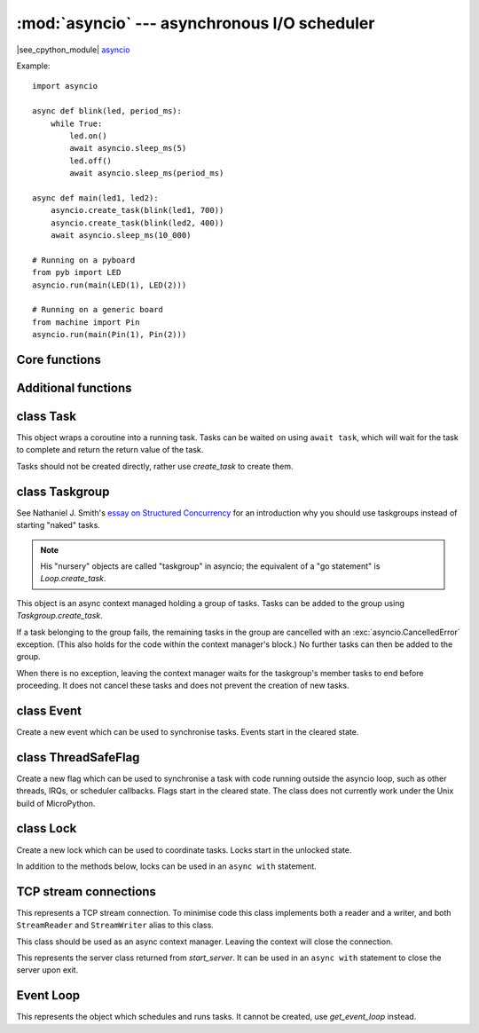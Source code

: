 :mod:`asyncio` --- asynchronous I/O scheduler
=============================================

.. module:: asyncio
   :synopsis: asynchronous I/O scheduler for writing concurrent code

|see_cpython_module|
`asyncio <https://docs.python.org/3.8/library/asyncio.html>`_

Example::

    import asyncio

    async def blink(led, period_ms):
        while True:
            led.on()
            await asyncio.sleep_ms(5)
            led.off()
            await asyncio.sleep_ms(period_ms)

    async def main(led1, led2):
        asyncio.create_task(blink(led1, 700))
        asyncio.create_task(blink(led2, 400))
        await asyncio.sleep_ms(10_000)

    # Running on a pyboard
    from pyb import LED
    asyncio.run(main(LED(1), LED(2)))

    # Running on a generic board
    from machine import Pin
    asyncio.run(main(Pin(1), Pin(2)))

Core functions
--------------

.. function:: create_task(coro)

    Create a new task from the given coroutine and schedule it to run.

    Returns the corresponding `Task` object.

.. function:: current_task()

    Return the `Task` object associated with the currently running task.

.. function:: run(coro)

    Create a new task from the given coroutine and run it until it completes.

    Returns the value returned by *coro*.

.. function:: sleep(t)

    Sleep for *t* seconds (can be a float).

    This is a coroutine.

.. function:: sleep_ms(t)

    Sleep for *t* milliseconds.

    This is a coroutine, and a MicroPython extension.

Additional functions
--------------------

.. function:: wait_for(awaitable, timeout)

    Wait for the *awaitable* to complete, but cancel it if it takes longer
    than *timeout* seconds.  If *awaitable* is not a task then a task will be
    created from it.

    If a timeout occurs, it cancels the task and raises ``asyncio.TimeoutError``:
    this should be trapped by the caller.  The task receives
    ``asyncio.CancelledError`` which may be ignored or trapped using ``try...except``
    or ``try...finally`` to run cleanup code.

    Returns the return value of *awaitable*.

    This is a coroutine.

.. function:: wait_for_ms(awaitable, timeout)

    Similar to `wait_for` but *timeout* is an integer in milliseconds.

    This is a coroutine, and a MicroPython extension.

.. function:: gather(*awaitables, return_exceptions=False)

    Run all *awaitables* concurrently.  Any *awaitables* that are not tasks are
    promoted to tasks.

    Returns a list of return values of all *awaitables*.

    This is a coroutine.

class Task
----------

.. class:: Task()

    This object wraps a coroutine into a running task.  Tasks can be waited on
    using ``await task``, which will wait for the task to complete and return
    the return value of the task.

    Tasks should not be created directly, rather use `create_task` to create them.

.. method:: Task.cancel()

    Cancel the task by injecting ``asyncio.CancelledError`` into it.  The task may
    ignore this exception.  Cleanup code may be run by trapping it, or via
    ``try ... finally``.

class Taskgroup
---------------

See Nathaniel J. Smith's `essay on Structured Concurrency
<https://vorpus.org/blog/notes-on-structured-concurrency-or-go-statement-considered-harmful/>`_
for an introduction why you should use taskgroups instead of starting
"naked" tasks.

.. note::
    His "nursery" objects are called "taskgroup" in asyncio; the
    equivalent of a "go statement" is `Loop.create_task`.

.. class:: Taskgroup()

    This object is an async context managed holding a group of tasks.
    Tasks can be added to the group using `Taskgroup.create_task`.

    If a task belonging to the group fails, the remaining tasks in the
    group are cancelled with an :exc:`asyncio.CancelledError` exception.
    (This also holds for the code within the context manager's block.)
    No further tasks can then be added to the group.

    When there is no exception, leaving the context manager waits for
    the taskgroup's member tasks to end before proceeding. It does not
    cancel these tasks and does not prevent the creation of new tasks.

.. method:: Taskgroup.create_task(coroutine)

    Create a subtask that executes *coroutine* as part of this taskgroup.

    Returns the new task.

.. method:: Taskgroup.cancel()

    Stop the taskgroup, i.e. cancel all its tasks.

    This method is equivalent to cancelling the task responsible for the
    body of the taskgroup, *if* that is what the task is currently doing.

.. exception:: Cancelled

    This exception is raised in a task whose taskgroup is being cancelled.

    This is a subclass of ``BaseException``; it should never be caught.

.. exception:: ExceptionGroup

    If multiple subtasks raise exceptions in parallel, it's unclear which
    of them should be propagated. Thus an `ExceptionGroup` exception
    collects them and is raised instead.

.. method:: ExceptionGroup.split(typ)

    This method can be used to filter the exceptions within an exception group.
    It returns two lists: the first contains those sub-exceptions which
    match *typ*, the second those which do not.

    *typ* can be an exception class, a list of exception classes, or a
    callable that returns ``True`` if the exception passed to it should be
    returned in the first list.

    MicroPython does not support CPython 3.11's syntax for filtering handling
    exception groups.

.. exception:: BaseExceptionGroup

    Like `ExceptionGroup`, but used if one of the sub-exceptions is not a
    subclass of `Exception`.


class Event
-----------

.. class:: Event()

    Create a new event which can be used to synchronise tasks.  Events start
    in the cleared state.

.. method:: Event.is_set()

    Returns ``True`` if the event is set, ``False`` otherwise.

.. method:: Event.set()

    Set the event.  Any tasks waiting on the event will be scheduled to run.

    Note: This must be called from within a task. It is not safe to call this
    from an IRQ, scheduler callback, or other thread. See `ThreadSafeFlag`.

.. method:: Event.clear()

    Clear the event.

.. method:: Event.wait()

    Wait for the event to be set.  If the event is already set then it returns
    immediately.

    This is a coroutine.

class ThreadSafeFlag
--------------------

.. class:: ThreadSafeFlag()

    Create a new flag which can be used to synchronise a task with code running
    outside the asyncio loop, such as other threads, IRQs, or scheduler
    callbacks.  Flags start in the cleared state.  The class does not currently
    work under the Unix build of MicroPython.

.. method:: ThreadSafeFlag.set()

    Set the flag.  If there is a task waiting on the flag, it will be scheduled
    to run.

.. method:: ThreadSafeFlag.clear()

    Clear the flag. This may be used to ensure that a possibly previously-set
    flag is clear before waiting for it.

.. method:: ThreadSafeFlag.wait()

    Wait for the flag to be set.  If the flag is already set then it returns
    immediately.  The flag is automatically reset upon return from ``wait``.

    A flag may only be waited on by a single task at a time.

    This is a coroutine.

class Lock
----------

.. class:: Lock()

    Create a new lock which can be used to coordinate tasks.  Locks start in
    the unlocked state.

    In addition to the methods below, locks can be used in an ``async with`` statement.

.. method:: Lock.locked()

    Returns ``True`` if the lock is locked, otherwise ``False``.

.. method:: Lock.acquire()

    Wait for the lock to be in the unlocked state and then lock it in an atomic
    way.  Only one task can acquire the lock at any one time.

    This is a coroutine.

.. method:: Lock.release()

    Release the lock.  If any tasks are waiting on the lock then the next one in the
    queue is scheduled to run and the lock remains locked.  Otherwise, no tasks are
    waiting an the lock becomes unlocked.

TCP stream connections
----------------------

.. function:: open_connection(host, port, ssl=None)

    Open a TCP connection to the given *host* and *port*.  The *host* address will be
    resolved using `socket.getaddrinfo`, which is currently a blocking call.
    If *ssl* is a `ssl.SSLContext` object, this context is used to create the transport;
    if *ssl* is ``True``, a default context is used.

    Returns a pair of streams: a reader and a writer stream.
    Will raise a socket-specific ``OSError`` if the host could not be resolved or if
    the connection could not be made.

    This is a coroutine.

.. function:: start_server(callback, host, port, backlog=5, ssl=None)

    Start a TCP server on the given *host* and *port*.  For each incoming,
    accepted connection, *callback* will be called in a new task with
    2 arguments: reader and writer streams for the connection.

    If you use taskgroups, you should use `run_server` instead.

    If *ssl* is a `ssl.SSLContext` object, this context is used to create the transport.

    Returns a `Server` object.

    This is a coroutine.

.. function:: run_server(callback, host, port, backlog=5, taskgroup=None)

    Start a TCP server on the given *host* and *port*.  For each incoming,
    accepted connection, *callback* will be called in a new task with
    2 arguments: reader and writer streams for the connection.

    The new task is started in *taskgroup*. An internal taskgroup will be
    used if none is passed in.

    This is a coroutine. It does not return unless cancelled.


.. class:: Stream()

    This represents a TCP stream connection.  To minimise code this class implements
    both a reader and a writer, and both ``StreamReader`` and ``StreamWriter`` alias to
    this class.

    This class should be used as an async context manager. Leaving the context
    will close the connection.

.. method:: Stream.get_extra_info(v)

    Get extra information about the stream, given by *v*.  The valid values for *v* are:
    ``peername``.

.. method:: Stream.close()

    Close the stream.

    Depending on the stream's concrete implementation, this call may do
    nothing. You should call the `wait_closed` coroutine immediately
    afterwards.

    Streams are closed implicitly when used as an async context manager.

.. method:: Stream.wait_closed()

    Wait for the stream to close.

    This is a coroutine.

.. method:: Stream.read(n=-1)

    Read up to *n* bytes and return them.  If *n* is not provided or -1 then read all
    bytes until EOF.  The returned value will be an empty bytes object if EOF is
    encountered before any bytes are read.

    This is a coroutine.

.. method:: Stream.readinto(buf)

    Read up to n bytes into *buf* with n being equal to the length of *buf*.

    Return the number of bytes read into *buf*.

    This is a coroutine, and a MicroPython extension.

.. method:: Stream.readexactly(n)

    Read exactly *n* bytes and return them as a bytes object.

    Raises an ``EOFError`` exception if the stream ends before reading *n* bytes.

    This is a coroutine.

.. method:: Stream.readline()

    Read a line and return it.

    This is a coroutine.

.. method:: Stream.awrite(buf)

    Write *buf* to the stream.

    This method is slightly more efficient than the usual
    `Stream.write`-plus-`Stream.drain` combination. It ignores the output
    buffer.

    This is a coroutine, and a MicroPython extension.

.. method:: Stream.write(buf)

    Add *buf* to the output buffer.  The data is only flushed when
    `Stream.drain` is called.  It is recommended to call `Stream.drain`
    immediately after calling this function.

    If the output buffer is empty when *write* is called, part or all of
    *buf* might be written immediately instead of getting buffered.

    If compatibility to CPython is not required, consider using `Stream.awrite`
    instead.

.. method:: Stream.drain()

    Drain (write) all buffered output data out to the stream.

    This is a coroutine.

.. class:: Server()

    This represents the server class returned from `start_server`.  It can be used
    in an ``async with`` statement to close the server upon exit.

.. method:: Server.close()

    Close the server.

.. method:: Server.wait_closed()

    Wait for the server to close.

    This is a coroutine.

Event Loop
----------

.. function:: get_event_loop()

    Return the event loop used to schedule and run tasks.  See `Loop`.

.. function:: new_event_loop()

    Reset the event loop and return it.

    Note: since MicroPython only has a single event loop this function just
    resets the loop's state, it does not create a new one.

.. class:: Loop()

    This represents the object which schedules and runs tasks.  It cannot be
    created, use `get_event_loop` instead.

.. method:: Loop.create_task(coro)

    Create a task from the given *coro* and return the new `Task` object.

    You should not call this function when you're using taskgroups.

.. method:: Loop.run_forever()

    Run the event loop until `stop()` is called.

.. method:: Loop.run_until_complete(awaitable)

    Run the given *awaitable* until it completes.  If *awaitable* is not a task
    then it will be promoted to one.

.. method:: Loop.stop()

    Stop the event loop.

.. method:: Loop.close()

    Close the event loop.

.. method:: Loop.set_exception_handler(handler)

    Set the exception handler to call when a Task raises an exception that is not
    caught.  The *handler* should accept two arguments: ``(loop, context)``.

.. method:: Loop.get_exception_handler()

    Get the current exception handler.  Returns the handler, or ``None`` if no
    custom handler is set.

.. method:: Loop.default_exception_handler(context)

    The default exception handler that is called.

.. method:: Loop.call_exception_handler(context)

    Call the current exception handler.  The argument *context* is passed through and
    is a dictionary containing keys: ``'message'``, ``'exception'``, ``'future'``.
